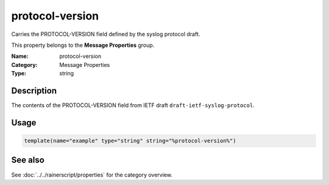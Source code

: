 .. _prop-message-protocol-version:
.. _properties.message.protocol-version:

protocol-version
================

.. index::
   single: properties; protocol-version
   single: protocol-version

.. summary-start

Carries the PROTOCOL-VERSION field defined by the syslog protocol draft.

.. summary-end

This property belongs to the **Message Properties** group.

:Name: protocol-version
:Category: Message Properties
:Type: string

Description
-----------
The contents of the PROTOCOL-VERSION field from IETF draft
``draft-ietf-syslog-protocol``.

Usage
-----
.. _properties.message.protocol-version-usage:

.. code-block:: rsyslog

   template(name="example" type="string" string="%protocol-version%")

See also
--------
See :doc:`../../rainerscript/properties` for the category overview.
